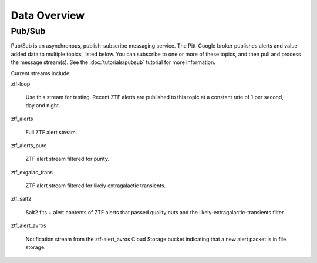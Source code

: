 Data Overview
=============

Pub/Sub
----------------

Pub/Sub is an asynchronous, publish–subscribe messaging service.
The Pitt-Google broker publishes alerts and value-added data to multiple topics,
listed below.
You can subscribe to one or more of these topics,
and then pull and process the message stream(s).
See the :doc:`tutorials/pubsub` tutorial for more information.

Current streams include:

ztf-loop

    Use this stream for testing. Recent ZTF alerts are published to this topic
    at a constant rate of 1 per second, day and night.

ztf_alerts

    Full ZTF alert stream.

ztf_alerts_pure

    ZTF alert stream filtered for purity.

ztf_exgalac_trans

    ZTF alert stream filtered for likely extragalactic transients.

ztf_salt2

    Salt2 fits + alert contents of ZTF alerts that passed quality cuts and the
    likely-extragalactic-transients filter.

ztf_alert_avros

    Notification stream from the ztf-alert_avros Cloud Storage bucket indicating
    that a new alert packet is in file storage.
